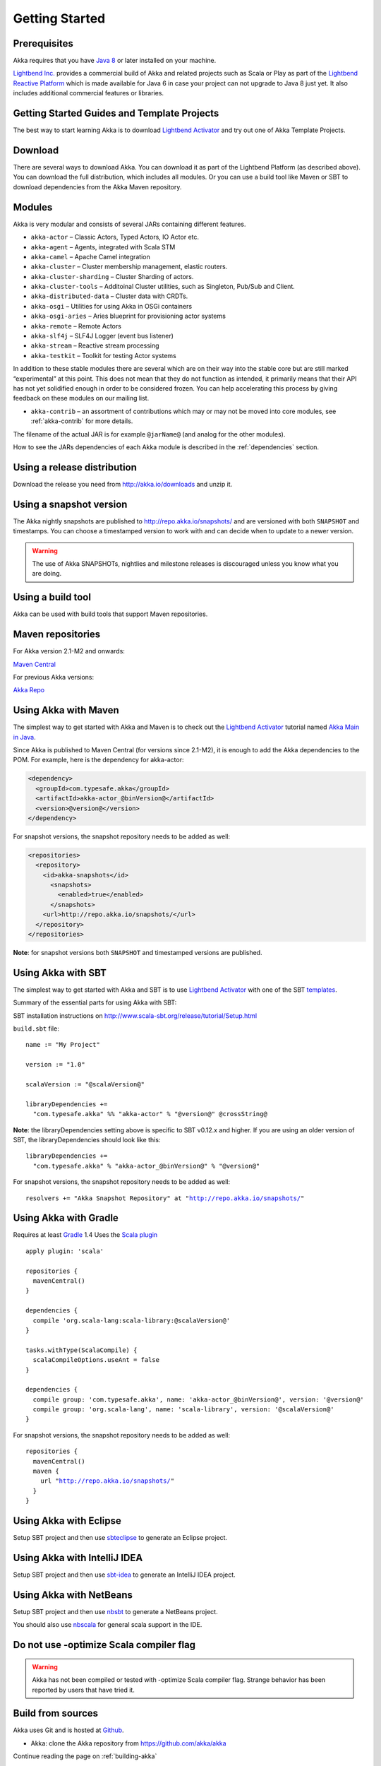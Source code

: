 Getting Started
===============

Prerequisites
-------------

Akka requires that you have `Java 8 <http://www.oracle.com/technetwork/java/javase/downloads/index.html>`_ or
later installed on your machine.

`Lightbend Inc. <http://www.lightbend.com>`_ provides a commercial build of Akka and related projects such as Scala or Play
as part of the `Lightbend Reactive Platform <http://www.lightbend.com/platform>`_ which is made available
for Java 6 in case your project can not upgrade to Java 8 just yet. It also includes additional commercial features or libraries.

Getting Started Guides and Template Projects
--------------------------------------------

The best way to start learning Akka is to download `Lightbend Activator <http://www.lightbend.com/platform/getstarted>`_
and try out one of Akka Template Projects.

Download
--------

There are several ways to download Akka. You can download it as part of the Lightbend Platform
(as described above). You can download the full distribution, which includes all modules. 
Or you can use a build tool like Maven or SBT to download dependencies from the Akka Maven repository.

Modules
-------

Akka is very modular and consists of several JARs containing different features.

- ``akka-actor`` – Classic Actors, Typed Actors, IO Actor etc.

- ``akka-agent`` – Agents, integrated with Scala STM

- ``akka-camel`` – Apache Camel integration

- ``akka-cluster`` – Cluster membership management, elastic routers.

- ``akka-cluster-sharding`` – Cluster Sharding of actors.

- ``akka-cluster-tools`` – Additoinal Cluster utilities, such as Singleton, Pub/Sub and Client.

- ``akka-distributed-data`` – Cluster data with CRDTs.

- ``akka-osgi`` – Utilities for using Akka in OSGi containers

- ``akka-osgi-aries`` – Aries blueprint for provisioning actor systems

- ``akka-remote`` – Remote Actors

- ``akka-slf4j`` – SLF4J Logger (event bus listener)

- ``akka-stream`` – Reactive stream processing

- ``akka-testkit`` – Toolkit for testing Actor systems

In addition to these stable modules there are several which are on their way
into the stable core but are still marked “experimental” at this point. This
does not mean that they do not function as intended, it primarily means that
their API has not yet solidified enough in order to be considered frozen. You
can help accelerating this process by giving feedback on these modules on our
mailing list.

- ``akka-contrib`` – an assortment of contributions which may or may not be
  moved into core modules, see :ref:`akka-contrib` for more details.

The filename of the actual JAR is for example ``@jarName@`` (and analog for
the other modules).

How to see the JARs dependencies of each Akka module is described in the
:ref:`dependencies` section.

Using a release distribution
----------------------------

Download the release you need from http://akka.io/downloads and unzip it.

Using a snapshot version
------------------------

The Akka nightly snapshots are published to http://repo.akka.io/snapshots/ and are
versioned with both ``SNAPSHOT`` and timestamps. You can choose a timestamped
version to work with and can decide when to update to a newer version.

.. warning::

  The use of Akka SNAPSHOTs, nightlies and milestone releases is discouraged unless you know what you are doing.

.. _build-tool:

Using a build tool
------------------

Akka can be used with build tools that support Maven repositories.

Maven repositories
------------------

For Akka version 2.1-M2 and onwards:

`Maven Central <https://repo1.maven.org/maven2/>`_

For previous Akka versions:

`Akka Repo <http://repo.akka.io/releases/>`_

Using Akka with Maven
---------------------

The simplest way to get started with Akka and Maven is to check out the
`Lightbend Activator <http://www.lightbend.com/platform/getstarted>`_
tutorial named `Akka Main in Java <http://www.lightbend.com/activator/template/akka-sample-main-java>`_.

Since Akka is published to Maven Central (for versions since 2.1-M2), it is
enough to add the Akka dependencies to the POM. For example, here is the
dependency for akka-actor:

.. code-block:: xml

  <dependency>
    <groupId>com.typesafe.akka</groupId>
    <artifactId>akka-actor_@binVersion@</artifactId>
    <version>@version@</version>
  </dependency>

For snapshot versions, the snapshot repository needs to be added as well:

.. code-block:: xml

    <repositories>
      <repository>
        <id>akka-snapshots</id>
          <snapshots>
            <enabled>true</enabled>
          </snapshots>
        <url>http://repo.akka.io/snapshots/</url>
      </repository>
    </repositories>

**Note**: for snapshot versions both ``SNAPSHOT`` and timestamped versions are published.


Using Akka with SBT
-------------------

The simplest way to get started with Akka and SBT is to use
`Lightbend Activator <http://www.lightbend.com/platform/getstarted>`_ with one of the SBT `templates <https://www.lightbend.com/activator/templates>`_.

Summary of the essential parts for using Akka with SBT:

SBT installation instructions on `http://www.scala-sbt.org/release/tutorial/Setup.html <http://www.scala-sbt.org/release/tutorial/Setup.html>`_

``build.sbt`` file:

.. parsed-literal::

    name := "My Project"

    version := "1.0"

    scalaVersion := "@scalaVersion@"

    libraryDependencies +=
      "com.typesafe.akka" %% "akka-actor" % "@version@" @crossString@

**Note**: the libraryDependencies setting above is specific to SBT v0.12.x and higher.  If you are using an older version of SBT, the libraryDependencies should look like this:

.. parsed-literal::

    libraryDependencies +=
      "com.typesafe.akka" % "akka-actor_@binVersion@" % "@version@"

For snapshot versions, the snapshot repository needs to be added as well:

.. parsed-literal::

    resolvers += "Akka Snapshot Repository" at "http://repo.akka.io/snapshots/"


Using Akka with Gradle
----------------------

Requires at least `Gradle <https://gradle.org>`_ 1.4
Uses the `Scala plugin <http://www.gradle.org/docs/current/userguide/scala_plugin.html>`_

.. parsed-literal::

    apply plugin: 'scala'

    repositories {
      mavenCentral()
    }

    dependencies {
      compile 'org.scala-lang:scala-library:@scalaVersion@'
    }

    tasks.withType(ScalaCompile) {
      scalaCompileOptions.useAnt = false
    }

    dependencies {
      compile group: 'com.typesafe.akka', name: 'akka-actor_@binVersion@', version: '@version@'
      compile group: 'org.scala-lang', name: 'scala-library', version: '@scalaVersion@'
    }

For snapshot versions, the snapshot repository needs to be added as well:

.. parsed-literal::

    repositories {
      mavenCentral()
      maven {
        url "http://repo.akka.io/snapshots/"
      }
    }


Using Akka with Eclipse
-----------------------

Setup SBT project and then use `sbteclipse <https://github.com/typesafehub/sbteclipse>`_ to generate an Eclipse project.

Using Akka with IntelliJ IDEA
-----------------------------

Setup SBT project and then use `sbt-idea <https://github.com/mpeltonen/sbt-idea>`_ to generate an IntelliJ IDEA project.

Using Akka with NetBeans
------------------------

Setup SBT project and then use `nbsbt <https://github.com/dcaoyuan/nbsbt>`_ to generate a NetBeans project.

You should also use `nbscala <https://github.com/dcaoyuan/nbscala>`_ for general scala support in the IDE.

Do not use -optimize Scala compiler flag
----------------------------------------

.. warning::

  Akka has not been compiled or tested with -optimize Scala compiler flag.
  Strange behavior has been reported by users that have tried it.


Build from sources
------------------

Akka uses Git and is hosted at `Github <https://github.com>`_.

* Akka: clone the Akka repository from `<https://github.com/akka/akka>`_

Continue reading the page on :ref:`building-akka`

Need help?
----------

If you have questions you can get help on the `Akka Mailing List <https://groups.google.com/group/akka-user>`_.

You can also ask for `commercial support <https://www.lightbend.com>`_.

Thanks for being a part of the Akka community.

